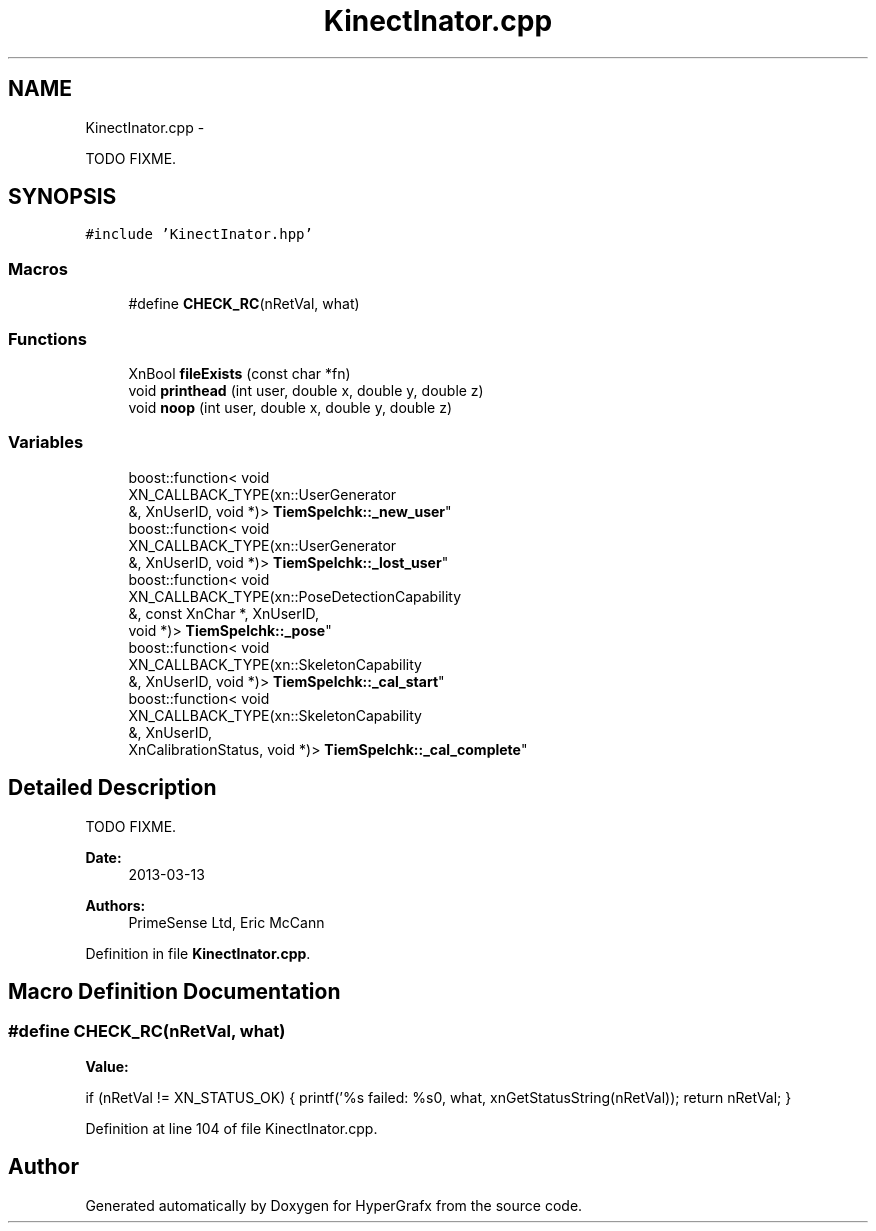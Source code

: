 .TH "KinectInator.cpp" 3 "Fri Mar 15 2013" "Version 31337" "HyperGrafx" \" -*- nroff -*-
.ad l
.nh
.SH NAME
KinectInator.cpp \- 
.PP
TODO  FIXME\&.  

.SH SYNOPSIS
.br
.PP
\fC#include 'KinectInator\&.hpp'\fP
.br

.SS "Macros"

.in +1c
.ti -1c
.RI "#define \fBCHECK_RC\fP(nRetVal, what)"
.br
.in -1c
.SS "Functions"

.in +1c
.ti -1c
.RI "XnBool \fBfileExists\fP (const char *fn)"
.br
.ti -1c
.RI "void \fBprinthead\fP (int user, double x, double y, double z)"
.br
.ti -1c
.RI "void \fBnoop\fP (int user, double x, double y, double z)"
.br
.in -1c
.SS "Variables"

.in +1c
.ti -1c
.RI "boost::function< void 
.br
XN_CALLBACK_TYPE(xn::UserGenerator 
.br
&, XnUserID, void *)> \fBTiemSpelchk::_new_user\fP"
.br
.ti -1c
.RI "boost::function< void 
.br
XN_CALLBACK_TYPE(xn::UserGenerator 
.br
&, XnUserID, void *)> \fBTiemSpelchk::_lost_user\fP"
.br
.ti -1c
.RI "boost::function< void 
.br
XN_CALLBACK_TYPE(xn::PoseDetectionCapability 
.br
&, const XnChar *, XnUserID, 
.br
void *)> \fBTiemSpelchk::_pose\fP"
.br
.ti -1c
.RI "boost::function< void 
.br
XN_CALLBACK_TYPE(xn::SkeletonCapability 
.br
&, XnUserID, void *)> \fBTiemSpelchk::_cal_start\fP"
.br
.ti -1c
.RI "boost::function< void 
.br
XN_CALLBACK_TYPE(xn::SkeletonCapability 
.br
&, XnUserID, 
.br
XnCalibrationStatus, void *)> \fBTiemSpelchk::_cal_complete\fP"
.br
.in -1c
.SH "Detailed Description"
.PP 
TODO  FIXME\&. 

\fBDate:\fP
.RS 4
2013-03-13 
.RE
.PP
\fBAuthors:\fP
.RS 4
PrimeSense Ltd, Eric McCann 
.RE
.PP

.PP
Definition in file \fBKinectInator\&.cpp\fP\&.
.SH "Macro Definition Documentation"
.PP 
.SS "#define CHECK_RC(nRetVal, what)"
\fBValue:\fP
.PP
.nf
if (nRetVal != XN_STATUS_OK)                  \
{                                   \
    printf('%s failed: %s\n', what, xnGetStatusString(nRetVal));    \
    return nRetVal;                         \
}
.fi
.PP
Definition at line 104 of file KinectInator\&.cpp\&.
.SH "Author"
.PP 
Generated automatically by Doxygen for HyperGrafx from the source code\&.

